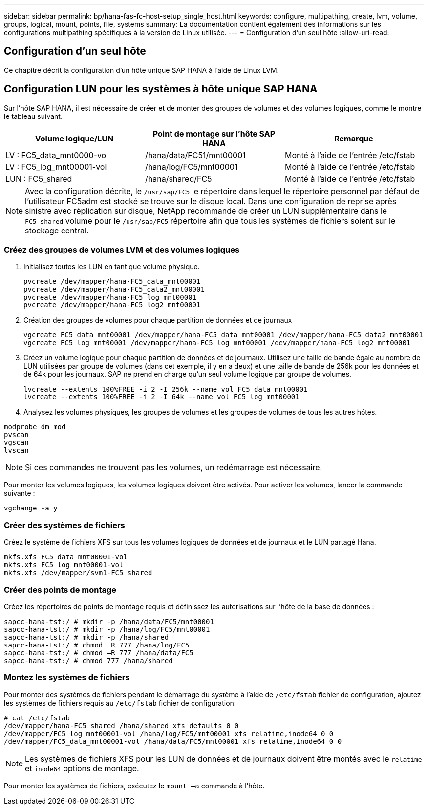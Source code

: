 ---
sidebar: sidebar 
permalink: bp/hana-fas-fc-host-setup_single_host.html 
keywords: configure, multipathing, create, lvm, volume, groups, logical, mount, points, file, systems 
summary: La documentation contient également des informations sur les configurations multipathing spécifiques à la version de Linux utilisée. 
---
= Configuration d'un seul hôte
:allow-uri-read: 




== Configuration d'un seul hôte

[role="lead"]
Ce chapitre décrit la configuration d'un hôte unique SAP HANA à l'aide de Linux LVM.



== Configuration LUN pour les systèmes à hôte unique SAP HANA

Sur l'hôte SAP HANA, il est nécessaire de créer et de monter des groupes de volumes et des volumes logiques, comme le montre le tableau suivant.

|===
| Volume logique/LUN | Point de montage sur l'hôte SAP HANA | Remarque 


| LV : FC5_data_mnt0000-vol | /hana/data/FC51/mnt00001 | Monté à l'aide de l'entrée /etc/fstab 


| LV : FC5_log_mnt00001-vol | /hana/log/FC5/mnt00001 | Monté à l'aide de l'entrée /etc/fstab 


| LUN : FC5_shared | /hana/shared/FC5 | Monté à l'aide de l'entrée /etc/fstab 
|===

NOTE: Avec la configuration décrite, le `/usr/sap/FC5` le répertoire dans lequel le répertoire personnel par défaut de l'utilisateur FC5adm est stocké se trouve sur le disque local.  Dans une configuration de reprise après sinistre avec réplication sur disque, NetApp recommande de créer un LUN supplémentaire dans le `FC5_shared` volume pour le `/usr/sap/FC5` répertoire afin que tous les systèmes de fichiers soient sur le stockage central.



=== Créez des groupes de volumes LVM et des volumes logiques

. Initialisez toutes les LUN en tant que volume physique.
+
....
pvcreate /dev/mapper/hana-FC5_data_mnt00001
pvcreate /dev/mapper/hana-FC5_data2_mnt00001
pvcreate /dev/mapper/hana-FC5_log_mnt00001
pvcreate /dev/mapper/hana-FC5_log2_mnt00001
....
. Création des groupes de volumes pour chaque partition de données et de journaux
+
....
vgcreate FC5_data_mnt00001 /dev/mapper/hana-FC5_data_mnt00001 /dev/mapper/hana-FC5_data2_mnt00001
vgcreate FC5_log_mnt00001 /dev/mapper/hana-FC5_log_mnt00001 /dev/mapper/hana-FC5_log2_mnt00001
....
. Créez un volume logique pour chaque partition de données et de journaux. Utilisez une taille de bande égale au nombre de LUN utilisées par groupe de volumes (dans cet exemple, il y en a deux) et une taille de bande de 256k pour les données et de 64k pour les journaux. SAP ne prend en charge qu'un seul volume logique par groupe de volumes.
+
....
lvcreate --extents 100%FREE -i 2 -I 256k --name vol FC5_data_mnt00001
lvcreate --extents 100%FREE -i 2 -I 64k --name vol FC5_log_mnt00001
....
. Analysez les volumes physiques, les groupes de volumes et les groupes de volumes de tous les autres hôtes.


....
modprobe dm_mod
pvscan
vgscan
lvscan
....

NOTE: Si ces commandes ne trouvent pas les volumes, un redémarrage est nécessaire.

Pour monter les volumes logiques, les volumes logiques doivent être activés. Pour activer les volumes, lancer la commande suivante :

....
vgchange -a y
....


=== Créer des systèmes de fichiers

Créez le système de fichiers XFS sur tous les volumes logiques de données et de journaux et le LUN partagé Hana.

....
mkfs.xfs FC5_data_mnt00001-vol
mkfs.xfs FC5_log_mnt00001-vol
mkfs.xfs /dev/mapper/svm1-FC5_shared
....


=== Créer des points de montage

Créez les répertoires de points de montage requis et définissez les autorisations sur l'hôte de la base de données :

....
sapcc-hana-tst:/ # mkdir -p /hana/data/FC5/mnt00001
sapcc-hana-tst:/ # mkdir -p /hana/log/FC5/mnt00001
sapcc-hana-tst:/ # mkdir -p /hana/shared
sapcc-hana-tst:/ # chmod –R 777 /hana/log/FC5
sapcc-hana-tst:/ # chmod –R 777 /hana/data/FC5
sapcc-hana-tst:/ # chmod 777 /hana/shared
....


=== Montez les systèmes de fichiers

Pour monter des systèmes de fichiers pendant le démarrage du système à l'aide de  `/etc/fstab` fichier de configuration, ajoutez les systèmes de fichiers requis au  `/etc/fstab` fichier de configuration:

....
# cat /etc/fstab
/dev/mapper/hana-FC5_shared /hana/shared xfs defaults 0 0
/dev/mapper/FC5_log_mnt00001-vol /hana/log/FC5/mnt00001 xfs relatime,inode64 0 0
/dev/mapper/FC5_data_mnt00001-vol /hana/data/FC5/mnt00001 xfs relatime,inode64 0 0
....

NOTE: Les systèmes de fichiers XFS pour les LUN de données et de journaux doivent être montés avec le `relatime` et `inode64` options de montage.

Pour monter les systèmes de fichiers, exécutez le  `mount –a` commande à l'hôte.
